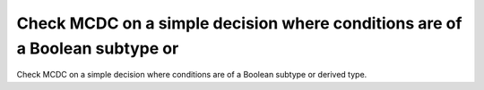 Check MCDC on a simple decision where conditions are of a Boolean subtype or
============================================================================

Check MCDC on a simple decision where conditions are of a Boolean subtype or
derived type.

